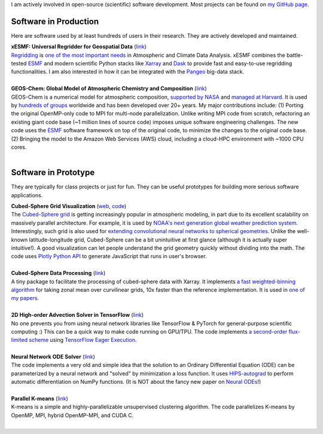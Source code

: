 .. title: Software
.. slug: software
.. date: 2019-02-17 22:40:46 UTC-05:00
.. tags: 
.. category: 
.. link: 
.. description: 
.. type: text

I am actively involved in open-source (scientific) software development. Most projects can be found on `my GitHub page <https://github.com/JiaweiZhuang>`_.

Software in Production
----------------------

Here are software used by at least hundreds of users in their research. They are actively developed and maintained.

| **xESMF: Universal Regridder for Geospatial Data** (`link <https://github.com/JiaweiZhuang/xESMF>`__)
| `Regridding <https://climatedataguide.ucar.edu/climate-data-tools-and-analysis/regridding-overview>`_ is `one of the most important needs <http://www.ncl.ucar.edu/Document/Pivot_to_Python/NCL_and_Python_Survey_Report_2018.pdf>`_ in Atmospheric and Climate Data Analysis. xESMF combines the battle-tested `ESMF <https://www.earthsystemcog.org/projects/esmf/>`_ and modern scientific Python stacks like `Xarray <http://xarray.pydata.org/en/stable/>`_ and `Dask <https://dask.org/>`_ to provide fast and easy-to-use regridding functionalities. I am also interested in how it can be integrated with the `Pangeo <https://pangeo.io/>`_ big-data stack.
|

| **GEOS-Chem: Global Model of Atmospheric Chemistry and Composition** (`link <https://github.com/geoschem>`_)
| GEOS-Chem is a numerical model for atmospheric composition, `supported by NASA <https://map.nasa.gov/models/GEOS-Chem.php>`_ and `managed at Harvard <http://acmg.seas.harvard.edu/geos/>`_. It is used by `hundreds of groups <http://acmg.seas.harvard.edu/geos/geos_people.html>`_ worldwide and has been developed over 20+ years. My major contributions include: (1) Porting the original OpenMP-only code to MPI for multi-node parallelization. Unlike writing MPI code from scratch, refactoring an existing giant code base (~1 million lines of source code) imposes unique software engineering challenges. The new code uses the ESMF_ software framework on top of the original code, to minimize the changes to the original code base. (2) Bringing the model to the Amazon Web Services (AWS) cloud, including a cloud-HPC environment with ~1000 CPU cores.
|

Software in Prototype
---------------------

They are typically for class projects or just for fun. They can be useful prototypes for building more serious software applications.

| **Cubed-Sphere Grid Visualization** (`web <http://acmg.seas.harvard.edu/geos/cubed_sphere.html>`__, `code <https://github.com/JiaweiZhuang/Plotly_CubedSphere>`__)
| The `Cubed-Sphere grid <https://www.weather.gov/media/sti/nggps/Putman_Lin_Finite_Volume_Cubed_Sphere_Grid_JCompPhys_2007.pdf>`_ is getting increasingly popular in atmospheric modeling, in part due to its excellent scalability on massively parallel architecture. For example, it is used by `NOAA's next generation global weather prediction system <https://www.weather.gov/news/fv3>`_. Interestingly, such grid is also used for `extending convolutional neural networks to spherical geometries <https://papers.nips.cc/paper/6935-spherical-convolutions-and-their-application-in-molecular-modelling>`_. Unlike the well-known latitude-longitude grid, Cubed-Sphere can be a bit unintuitive at first glance (although it is actually super intuitive!). A good visualization can let people understand the grid geometry quickly without dividing into the math. The code uses `Plotly Python API <https://plot.ly/python/>`_ to generate JavaScript that runs in user's browser.
|

| **Cubed-Sphere Data Processing** (`link <https://github.com/JiaweiZhuang/cubedsphere>`__)
| A tiny package to facilitate the processing of cubed-sphere data with Xarray. It implements `a fast weighted-binning algorithm <https://gist.github.com/JiaweiZhuang/798a05b7c0bdc6ea81017a53cb76ac18>`_ for taking zonal mean over curvilinear grids, 10x faster than the reference implementation. It is used in `one of my papers <https://www.atmos-chem-phys.net/18/6039/2018/acp-18-6039-2018.pdf>`_.
|

| **2D High-order Advection Solver in TensorFlow** (`link <https://github.com/JiaweiZhuang/advection_solver/tree/vectorization>`__)
| No one prevents you from using neural network libraries like TensorFlow & PyTorch for general-purpose scientific computing :) This can be a quick way to make code running on GPU/TPU. The code implements `a second-order flux-limited scheme <https://journals.ametsoc.org/doi/abs/10.1175/1520-0493%281994%29122%3C1575%3AACOTVL%3E2.0.CO%3B2>`_ using `TensorFlow Eager Execution <https://www.tensorflow.org/guide/eager>`_.
|

| **Neural Network ODE Solver** (`link <https://github.com/JiaweiZhuang/AM205_final>`__)
| The code implements a very old and simple idea that the solution to an Ordinary Differential Equation (ODE) can be parameterized by a neural network and "solved" by minimization a loss function. It uses `HIPS-autograd <https://github.com/HIPS/autograd>`_ to perform automatic differentiation on NumPy functions. (It is NOT about the fancy new paper on `Neural ODEs <https://arxiv.org/abs/1806.07366>`_!)
|

| **Parallel K-means** (`link <https://github.com/JiaweiZhuang/CS205_final_project>`__)
| K-means is a simple and highly-parallelizable unsupervised clustering algorithm. The code parallelizes K-means by OpenMP, MPI, hybrid OpenMP-MPI, and CUDA C.
|
